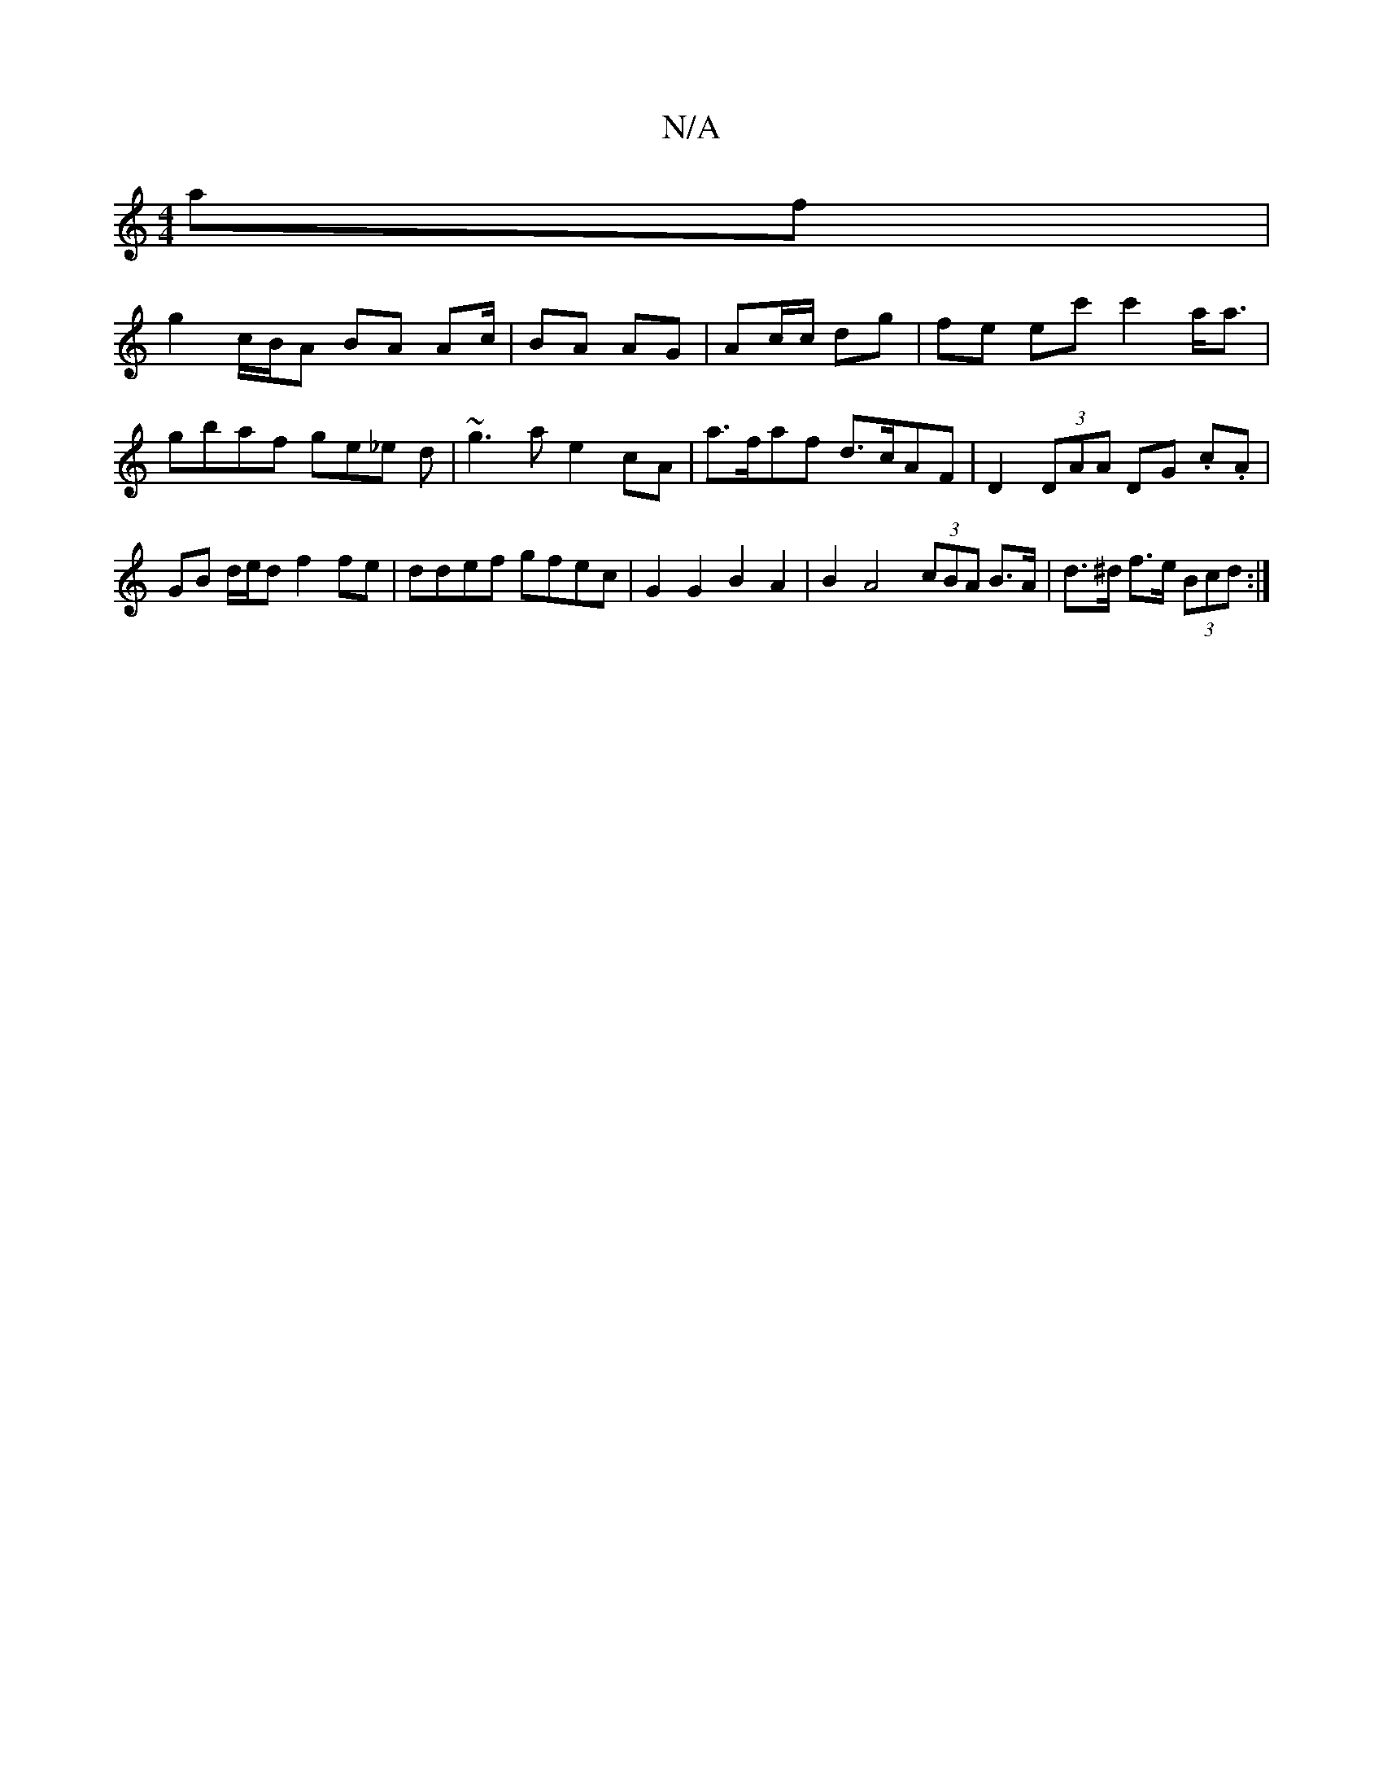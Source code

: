 X:1
T:N/A
M:4/4
R:N/A
K:Cmajor
2af |
g2 c/B/A BA A2/c/ | BA AG | Ac/c/ dg | fe ec' c'2 a<a|gbaf ge_e d | ~g3 a e2 cA | a>faf d>cAF | D2 (3DAA DG .c.A | GB d/e/d f2 fe | ddef gfec |G2 G2 B2 A2 | B2 A4 (3cBA B>A | d>^d f>e (3Bcd :|
|